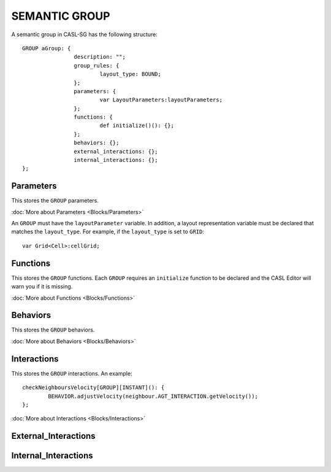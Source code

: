 SEMANTIC GROUP
---------------

A semantic group in CASL-SG has the following structure::

	GROUP aGroup: {
			description: "";
			group_rules: {
				layout_type: BOUND;
			};
			parameters: {
				var LayoutParameters:layoutParameters;
			};
			functions: {
				def initialize()(): {};
			};
			behaviors: {};
			external_interactions: {};
			internal_interactions: {};
	};


Parameters
^^^^^^^^^^^
This stores the ``GROUP`` parameters.

:doc:`More about Parameters <Blocks/Parameters>`

An ``GROUP`` must have the ``layoutParameter`` variable. In addition, a layout representation variable must be declared that matches the ``layout_type``. For example, if the ``layout_type`` is set to ``GRID``::

	var Grid<Cell>:cellGrid;

Functions
^^^^^^^^^
This stores the ``GROUP`` functions. Each ``GROUP`` requires an ``initialize`` function to be declared and the CASL Editor will warn you if it is missing. 

:doc:`More about Functions <Blocks/Functions>`

Behaviors
^^^^^^^^^^
This stores the ``GROUP`` behaviors. 

:doc:`More about Behaviors <Blocks/Behaviors>`

Interactions
^^^^^^^^^^^^^
This stores the ``GROUP`` interactions. An example::

	checkNeighboursVelocity[GROUP][INSTANT](): {
		BEHAVIOR.adjustVelocity(neighbour.AGT_INTERACTION.getVelocity());
	};


:doc:`More about Interactions <Blocks/Interactions>`

External_Interactions
^^^^^^^^^^^^^^^^^^^^^^^

Internal_Interactions
^^^^^^^^^^^^^^^^^^^^^^^